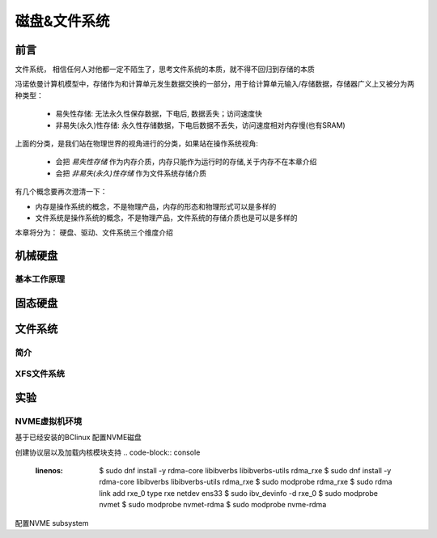 
=============
磁盘&文件系统
=============

前言
=========

文件系统， 相信任何人对他都一定不陌生了，思考文件系统的本质，就不得不回归到存储的本质

冯诺依曼计算机模型中，存储作为和计算单元发生数据交换的一部分，用于给计算单元输入/存储数据，存储器广义上又被分为两种类型： 

  - 易失性存储: 无法永久性保存数据，下电后, 数据丢失；访问速度快 
  - 非易失(永久)性存储: 永久性存储数据，下电后数据不丢失，访问速度相对内存慢(也有SRAM)

上面的分类，是我们站在物理世界的视角进行的分类，如果站在操作系统视角:

 - 会把 *易失性存储* 作为内存介质，内存只能作为运行时的存储,关于内存不在本章介绍
 - 会把 *非易失(永久)性存储* 作为文件系统存储介质

有几个概念要再次澄清一下：

- 内存是操作系统的概念，不是物理产品，内存的形态和物理形式可以是多样的
- 文件系统是操作系统的概念，不是物理产品，文件系统的存储介质也是可以是多样的

本章将分为： 硬盘、驱动、文件系统三个维度介绍


机械硬盘
=========



基本工作原理
-------------



固态硬盘
=========




文件系统
=========

简介
-----

XFS文件系统
------------






实验
======


NVME虚拟机环境
----------------
基于已经安装的BClinux 配置NVME磁盘


.. image:: ./images/fs/lab-01.png
 :width: 400px


创建协议层以及加载内核模块支持
.. code-block:: console
    :linenos:
	
	$ sudo  dnf install  -y rdma-core libibverbs libibverbs-utils rdma_rxe
	$ sudo  dnf install  -y rdma-core libibverbs libibverbs-utils rdma_rxe
	$ sudo modprobe rdma_rxe
	$ sudo rdma link add rxe_0 type rxe netdev ens33
	$ sudo ibv_devinfo -d rxe_0
	$ sudo modprobe nvmet
	$ sudo modprobe nvmet-rdma
	$ sudo modprobe nvme-rdma

配置NVME subsystem 

.. code-block:: console
    :linenos:
	
	$ sudo  dnf install  -y rdma-core libibverbs libibverbs-utils rdma_rxe
	$ sudo  dnf install  -y rdma-core libibverbs libibverbs-utils rdma_rxe
	$ sudo modprobe rdma_rxe
	$ sudo rdma link add rxe_0 type rxe netdev ens33
	$ sudo ibv_devinfo -d rxe_0
	$ sudo modprobe nvmet
	$ sudo modprobe nvmet-rdma
	$ sudo modprobe nvme-rdma
	#!/bin/bash
	# author: lincoln
	# date: 2023
	# content:
	#         1. intall rdma tools
	#         2. modprobe rdma & nvme
	# todo:
	#     1. add condition if the ubuntu tools have been installed
	#     2. check if the rdma & nvme have been modprobe
	#     3. other error check and log info 
	
	# NVMe target configuration
	# Assuming the following:
	# IP is 192.168.225.131/24
	# link is up
	
	# get local ip
	local_ip=`ifconfig -a|grep inet|grep -v 127.0.0.1|grep -v inet6|awk '{print $2}'|tr -d "addr:"​`
	
	modprobe rdma_rxe
	rdma link add rxe_0 type rxe netdev ens33  #注意修改
	modprobe nvmet
	modprobe nvmet-rdma
	modprobe nvme-rdma
	
	# 1、config nvme subsystem
	mkdir /sys/kernel/config/nvmet/subsystems/nvme-subsys
	cd /sys/kernel/config/nvmet/subsystems/nvme-subsys
	
	# 2、allow any host to be connected to this target
	echo 1 > attr_allow_any_host
	
	# 3、create a namesapce，example: nsid=10
	mkdir namespaces/10
	cd namespaces/10
	
	# 4、set the path to the NVMe device
	echo -n /dev/nvme0n1> device_path
	echo 1 > enable
	
	# 5、create the following dir with an NVMe port
	mkdir /sys/kernel/config/nvmet/ports/1
	cd /sys/kernel/config/nvmet/ports/1
	
	# 6、set ip address to traddr
	
	echo "${local_ip}" > addr_traddr
	
	# 7、set rdma as a transport type，addr_trsvcid is unique.
	echo rdma > addr_trtype
	echo 4420 > addr_trsvcid
	
	# 8、set ipv4 as the Address family
	echo ipv4 > addr_adrfam
	
	# 9、create a soft link
	ln -s /sys/kernel/config/nvmet/subsystems/nvme-subsys /sys/kernel/config/nvmet/ports/1/subsystems/nvme-subsys
	
	# 10、Check dmesg to make sure that the NVMe target is listening on the port
	dmesg -T| grep "enabling port"
	# 11 output info < ip/port>
	#  XXXX  nvmet_rdma: enabling port 1 (192.168.225.131:4420)








